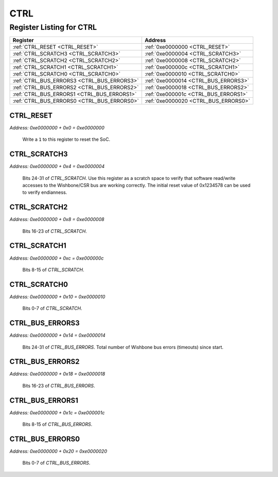 CTRL
====

Register Listing for CTRL
-------------------------

+--------------------------------------------+--------------------------------------+
| Register                                   | Address                              |
+============================================+======================================+
| :ref:`CTRL_RESET <CTRL_RESET>`             | :ref:`0xe0000000 <CTRL_RESET>`       |
+--------------------------------------------+--------------------------------------+
| :ref:`CTRL_SCRATCH3 <CTRL_SCRATCH3>`       | :ref:`0xe0000004 <CTRL_SCRATCH3>`    |
+--------------------------------------------+--------------------------------------+
| :ref:`CTRL_SCRATCH2 <CTRL_SCRATCH2>`       | :ref:`0xe0000008 <CTRL_SCRATCH2>`    |
+--------------------------------------------+--------------------------------------+
| :ref:`CTRL_SCRATCH1 <CTRL_SCRATCH1>`       | :ref:`0xe000000c <CTRL_SCRATCH1>`    |
+--------------------------------------------+--------------------------------------+
| :ref:`CTRL_SCRATCH0 <CTRL_SCRATCH0>`       | :ref:`0xe0000010 <CTRL_SCRATCH0>`    |
+--------------------------------------------+--------------------------------------+
| :ref:`CTRL_BUS_ERRORS3 <CTRL_BUS_ERRORS3>` | :ref:`0xe0000014 <CTRL_BUS_ERRORS3>` |
+--------------------------------------------+--------------------------------------+
| :ref:`CTRL_BUS_ERRORS2 <CTRL_BUS_ERRORS2>` | :ref:`0xe0000018 <CTRL_BUS_ERRORS2>` |
+--------------------------------------------+--------------------------------------+
| :ref:`CTRL_BUS_ERRORS1 <CTRL_BUS_ERRORS1>` | :ref:`0xe000001c <CTRL_BUS_ERRORS1>` |
+--------------------------------------------+--------------------------------------+
| :ref:`CTRL_BUS_ERRORS0 <CTRL_BUS_ERRORS0>` | :ref:`0xe0000020 <CTRL_BUS_ERRORS0>` |
+--------------------------------------------+--------------------------------------+

CTRL_RESET
^^^^^^^^^^

`Address: 0xe0000000 + 0x0 = 0xe0000000`

    Write a ``1`` to this register to reset the SoC.

    .. wavedrom::
        :caption: CTRL_RESET

        {
            "reg": [
                {"name": "reset", "bits": 1},
                {"bits": 7},
            ], "config": {"hspace": 400, "bits": 8, "lanes": 1 }, "options": {"hspace": 400, "bits": 8, "lanes": 1}
        }


CTRL_SCRATCH3
^^^^^^^^^^^^^

`Address: 0xe0000000 + 0x4 = 0xe0000004`

    Bits 24-31 of `CTRL_SCRATCH`. Use this register as a scratch space to verify
    that software read/write accesses to the Wishbone/CSR bus are working correctly.
    The initial reset value of 0x1234578 can be used to verify endianness.

    .. wavedrom::
        :caption: CTRL_SCRATCH3

        {
            "reg": [
                {"name": "scratch[31:24]", "attr": 'reset: 18', "bits": 8}
            ], "config": {"hspace": 400, "bits": 8, "lanes": 1 }, "options": {"hspace": 400, "bits": 8, "lanes": 1}
        }


CTRL_SCRATCH2
^^^^^^^^^^^^^

`Address: 0xe0000000 + 0x8 = 0xe0000008`

    Bits 16-23 of `CTRL_SCRATCH`.

    .. wavedrom::
        :caption: CTRL_SCRATCH2

        {
            "reg": [
                {"name": "scratch[23:16]", "attr": 'reset: 52', "bits": 8}
            ], "config": {"hspace": 400, "bits": 8, "lanes": 1 }, "options": {"hspace": 400, "bits": 8, "lanes": 1}
        }


CTRL_SCRATCH1
^^^^^^^^^^^^^

`Address: 0xe0000000 + 0xc = 0xe000000c`

    Bits 8-15 of `CTRL_SCRATCH`.

    .. wavedrom::
        :caption: CTRL_SCRATCH1

        {
            "reg": [
                {"name": "scratch[15:8]", "attr": 'reset: 86', "bits": 8}
            ], "config": {"hspace": 400, "bits": 8, "lanes": 1 }, "options": {"hspace": 400, "bits": 8, "lanes": 1}
        }


CTRL_SCRATCH0
^^^^^^^^^^^^^

`Address: 0xe0000000 + 0x10 = 0xe0000010`

    Bits 0-7 of `CTRL_SCRATCH`.

    .. wavedrom::
        :caption: CTRL_SCRATCH0

        {
            "reg": [
                {"name": "scratch[7:0]", "attr": 'reset: 120', "bits": 8}
            ], "config": {"hspace": 400, "bits": 8, "lanes": 1 }, "options": {"hspace": 400, "bits": 8, "lanes": 1}
        }


CTRL_BUS_ERRORS3
^^^^^^^^^^^^^^^^

`Address: 0xe0000000 + 0x14 = 0xe0000014`

    Bits 24-31 of `CTRL_BUS_ERRORS`. Total number of Wishbone bus errors (timeouts)
    since start.

    .. wavedrom::
        :caption: CTRL_BUS_ERRORS3

        {
            "reg": [
                {"name": "bus_errors[31:24]", "bits": 8}
            ], "config": {"hspace": 400, "bits": 8, "lanes": 1 }, "options": {"hspace": 400, "bits": 8, "lanes": 1}
        }


CTRL_BUS_ERRORS2
^^^^^^^^^^^^^^^^

`Address: 0xe0000000 + 0x18 = 0xe0000018`

    Bits 16-23 of `CTRL_BUS_ERRORS`.

    .. wavedrom::
        :caption: CTRL_BUS_ERRORS2

        {
            "reg": [
                {"name": "bus_errors[23:16]", "bits": 8}
            ], "config": {"hspace": 400, "bits": 8, "lanes": 1 }, "options": {"hspace": 400, "bits": 8, "lanes": 1}
        }


CTRL_BUS_ERRORS1
^^^^^^^^^^^^^^^^

`Address: 0xe0000000 + 0x1c = 0xe000001c`

    Bits 8-15 of `CTRL_BUS_ERRORS`.

    .. wavedrom::
        :caption: CTRL_BUS_ERRORS1

        {
            "reg": [
                {"name": "bus_errors[15:8]", "bits": 8}
            ], "config": {"hspace": 400, "bits": 8, "lanes": 1 }, "options": {"hspace": 400, "bits": 8, "lanes": 1}
        }


CTRL_BUS_ERRORS0
^^^^^^^^^^^^^^^^

`Address: 0xe0000000 + 0x20 = 0xe0000020`

    Bits 0-7 of `CTRL_BUS_ERRORS`.

    .. wavedrom::
        :caption: CTRL_BUS_ERRORS0

        {
            "reg": [
                {"name": "bus_errors[7:0]", "bits": 8}
            ], "config": {"hspace": 400, "bits": 8, "lanes": 1 }, "options": {"hspace": 400, "bits": 8, "lanes": 1}
        }


